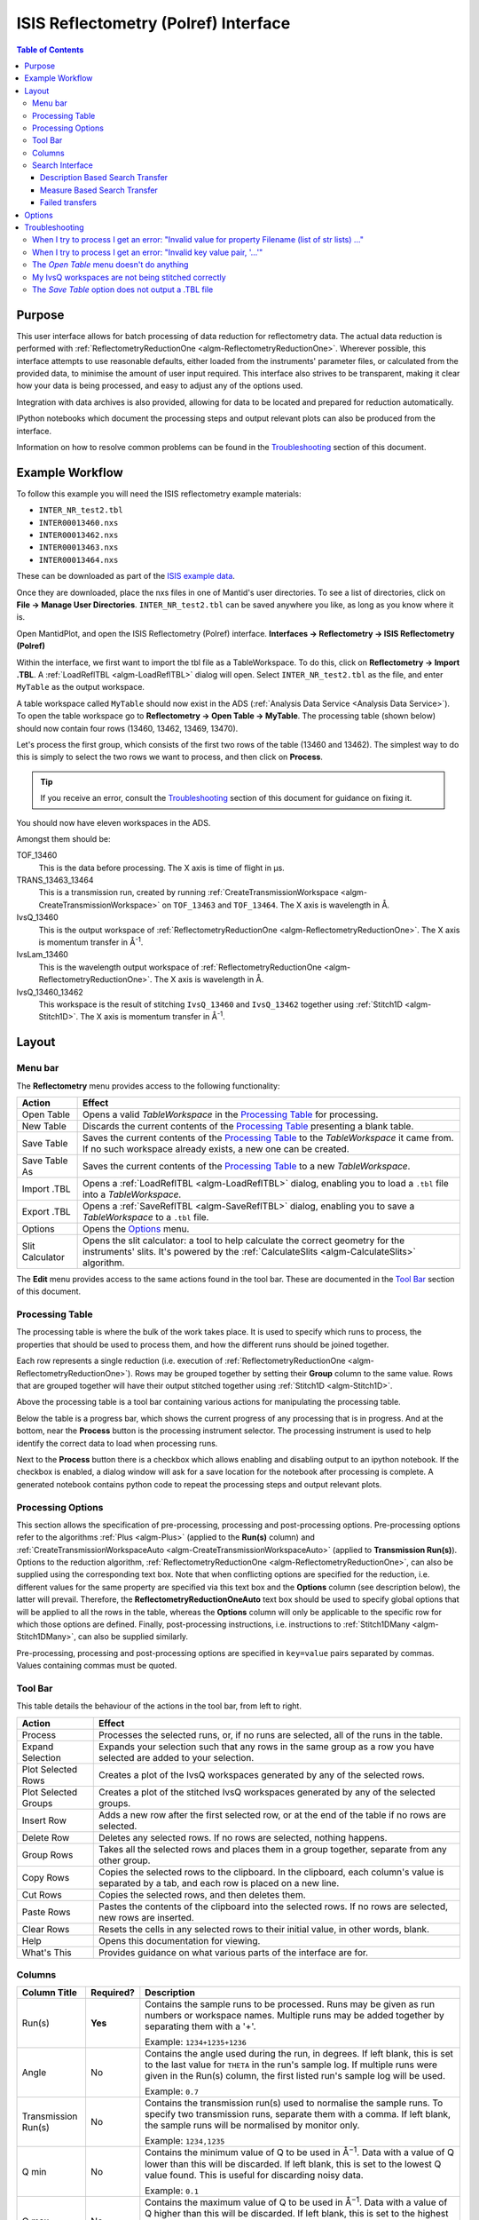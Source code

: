 .. _interface-isis-refl:

=====================================
ISIS Reflectometry (Polref) Interface
=====================================

.. contents:: Table of Contents
  :local:

Purpose
-------
This user interface allows for batch processing of data reduction for
reflectometry data. The actual data reduction is performed with
:ref:`ReflectometryReductionOne <algm-ReflectometryReductionOne>`.
Wherever possible, this interface attempts to use reasonable defaults,
either loaded from the instruments' parameter files, or calculated from
the provided data, to minimise the amount of user input required.
This interface also strives to be transparent, making it clear how your
data is being processed, and easy to adjust any of the options used.

Integration with data archives is also provided, allowing for data to
be located and prepared for reduction automatically.

IPython notebooks which document the processing steps and output 
relevant plots can also be produced from the interface.

Information on how to resolve common problems can be found in the
`Troubleshooting`_ section of this document.

Example Workflow
----------------

To follow this example you will need the ISIS reflectometry example materials:

* ``INTER_NR_test2.tbl``
* ``INTER00013460.nxs``
* ``INTER00013462.nxs``
* ``INTER00013463.nxs``
* ``INTER00013464.nxs``

These can be downloaded as part of the `ISIS example data <http://download.mantidproject.org/>`_.

Once they are downloaded, place the nxs files in one of Mantid's user directories.
To see a list of directories, click on **File -> Manage User Directories**.
``INTER_NR_test2.tbl`` can be saved anywhere you like, as long as you know where it is.

Open MantidPlot, and open the ISIS Reflectometry (Polref) interface.
**Interfaces -> Reflectometry -> ISIS Reflectometry (Polref)**

Within the interface, we first want to import the tbl file as a TableWorkspace.
To do this, click on **Reflectometry -> Import .TBL**. A :ref:`LoadReflTBL <algm-LoadReflTBL>`
dialog will open. Select ``INTER_NR_test2.tbl`` as the file, and enter ``MyTable``
as the output workspace.

A table workspace called ``MyTable`` should now exist in the ADS (:ref:`Analysis Data Service <Analysis Data Service>`).
To open the table workspace go to **Reflectometry -> Open Table -> MyTable**.
The processing table (shown below) should now contain four rows (13460, 13462, 13469, 13470).

.. interface:: ISIS Reflectometry (Polref)
  :widget: viewTable

Let's process the first group, which consists of the first two rows of the
table (13460 and 13462). The simplest way to do this is simply to select the
two rows we want to process, and then click on **Process**.

.. tip::
  If you receive an error, consult the `Troubleshooting`_ section of this document for guidance on fixing it.

You should now have eleven workspaces in the ADS.

Amongst them should be:

TOF_13460
  This is the data before processing. The X axis is time of flight in µs.

TRANS_13463_13464
  This is a transmission run, created by running :ref:`CreateTransmissionWorkspace <algm-CreateTransmissionWorkspace>`
  on ``TOF_13463`` and ``TOF_13464``. The X axis is wavelength in Å.

IvsQ_13460
  This is the output workspace of :ref:`ReflectometryReductionOne <algm-ReflectometryReductionOne>`. The X
  axis is momentum transfer in Å\ :sup:`-1`\ .

IvsLam_13460
  This is the wavelength output workspace of :ref:`ReflectometryReductionOne <algm-ReflectometryReductionOne>`.
  The X axis is wavelength in Å.

IvsQ_13460_13462
  This workspace is the result of stitching ``IvsQ_13460`` and ``IvsQ_13462`` together using
  :ref:`Stitch1D <algm-Stitch1D>`. The X axis is momentum transfer in Å\ :sup:`-1`\ .

Layout
------

.. interface:: ISIS Reflectometry (Polref)

Menu bar
~~~~~~~~

.. interface:: ISIS Reflectometry (Polref)
  :widget: menuBar

The **Reflectometry** menu provides access to the following functionality:

+------------------+----------------------------------------------------------+
| Action           | Effect                                                   |
+==================+==========================================================+
| Open Table       | Opens a valid *TableWorkspace* in the `Processing Table`_|
|                  | for processing.                                          |
+------------------+----------------------------------------------------------+
| New Table        | Discards the current contents of the `Processing Table`_ |
|                  | presenting a blank table.                                |
+------------------+----------------------------------------------------------+
| Save Table       | Saves the current contents of the `Processing Table`_ to |
|                  | the *TableWorkspace* it came from. If no such workspace  |
|                  | already exists, a new one can be created.                |
+------------------+----------------------------------------------------------+
| Save Table As    | Saves the current contents of the `Processing Table`_ to |
|                  | a new *TableWorkspace*.                                  |
+------------------+----------------------------------------------------------+
| Import .TBL      | Opens a :ref:`LoadReflTBL <algm-LoadReflTBL>` dialog,    |
|                  | enabling you to load a ``.tbl`` file into a              |
|                  | *TableWorkspace*.                                        |
+------------------+----------------------------------------------------------+
| Export .TBL      | Opens a :ref:`SaveReflTBL <algm-SaveReflTBL>` dialog,    |
|                  | enabling you to save a *TableWorkspace* to a ``.tbl``    |
|                  | file.                                                    |
+------------------+----------------------------------------------------------+
| Options          | Opens the `Options`_                             menu.   |
+------------------+----------------------------------------------------------+
| Slit Calculator  | Opens the slit calculator: a tool to help calculate the  |
|                  | correct geometry for the instruments' slits. It's powered|
|                  | by the :ref:`CalculateSlits <algm-CalculateSlits>`       |
|                  | algorithm.                                               |
+------------------+----------------------------------------------------------+

The **Edit** menu provides access to the same actions found in the tool bar.
These are documented in the `Tool Bar`_ section of this document.

Processing Table
~~~~~~~~~~~~~~~~

.. interface:: ISIS Reflectometry (Polref)
  :widget: groupProcessPane

The processing table is where the bulk of the work takes place. It is used to
specify which runs to process, the properties that should be used to process
them, and how the different runs should be joined together.

Each row represents a single reduction (i.e. execution of
:ref:`ReflectometryReductionOne <algm-ReflectometryReductionOne>`).
Rows may be grouped together by setting their **Group** column to the same
value. Rows that are grouped together will have their output stitched
together using :ref:`Stitch1D <algm-Stitch1D>`.

Above the processing table is a tool bar containing various actions for
manipulating the processing table.

Below the table is a progress bar, which shows the current progress of any
processing that is in progress. And at the bottom, near the **Process**
button is the processing instrument selector. The processing instrument is
used to help identify the correct data to load when processing runs.

Next to the **Process** button there is a checkbox which allows enabling and 
disabling output to an ipython notebook. If the checkbox is enabled, a dialog 
window will ask for a save location for the notebook after processing is 
complete. A generated notebook contains python code to repeat the processing 
steps and output relevant plots.

Processing Options
~~~~~~~~~~~~~~~~~~

This section allows the specification of pre-processing, processing and post-processing
options. Pre-processing options refer to the algorithms :ref:`Plus <algm-Plus>` (applied
to the **Run(s)** column) and :ref:`CreateTransmissionWorkspaceAuto <algm-CreateTransmissionWorkspaceAuto>`
(applied to **Transmission Run(s)**). Options to the reduction algorithm,
:ref:`ReflectometryReductionOne <algm-ReflectometryReductionOne>`, can also be
supplied using the corresponding text box. Note that when conflicting options are specified
for the reduction, i.e. different values for the same property are specified via this
text box and the **Options** column (see description below), the latter will prevail. Therefore,
the **ReflectometryReductionOneAuto** text box should be used to specify global options that will be
applied to all the rows in the table, whereas the **Options** column will only be applicable
to the specific row for which those options are defined. Finally, post-processing instructions,
i.e. instructions to :ref:`Stitch1DMany <algm-Stitch1DMany>`, can also be supplied similarly.

Pre-processing, processing and post-processing options are specified in ``key=value``
pairs separated by commas. Values containing commas must be quoted.

Tool Bar
~~~~~~~~

This table details the behaviour of the actions in the tool bar, from left to right.

.. interface:: ISIS Reflectometry (Polref)
  :widget: rowToolBar

.. WARNING If you're updating this documentation, you probably also want to update the "What's This" tips in ReflMainWidget.ui

+------------------+----------------------------------------------------------+
| Action           | Effect                                                   |
+==================+==========================================================+
| Process          | Processes the selected runs, or, if no runs are selected,|
|                  | all of the runs in the table.                            |
+------------------+----------------------------------------------------------+
| Expand Selection | Expands your selection such that any rows in the same    |
|                  | group as a row you have selected are added to your       |
|                  | selection.                                               |
+------------------+----------------------------------------------------------+
| Plot Selected    | Creates a plot of the IvsQ workspaces generated by any of|
| Rows             | the selected rows.                                       |
+------------------+----------------------------------------------------------+
| Plot Selected    | Creates a plot of the stitched IvsQ workspaces generated |
| Groups           | by any of the selected groups.                           |
+------------------+----------------------------------------------------------+
| Insert Row       | Adds a new row after the first selected row, or at the   |
|                  | end of the table if no rows are selected.                |
+------------------+----------------------------------------------------------+
| Delete Row       | Deletes any selected rows. If no rows are selected,      |
|                  | nothing happens.                                         |
+------------------+----------------------------------------------------------+
| Group Rows       | Takes all the selected rows and places them in a group   |
|                  | together, separate from any other group.                 |
+------------------+----------------------------------------------------------+
| Copy Rows        | Copies the selected rows to the clipboard. In the        |
|                  | clipboard, each column's value is separated by a tab, and|
|                  | each row is placed on a new line.                        |
+------------------+----------------------------------------------------------+
| Cut Rows         | Copies the selected rows, and then deletes them.         |
+------------------+----------------------------------------------------------+
| Paste Rows       | Pastes the contents of the clipboard into the selected   |
|                  | rows. If no rows are selected, new rows are inserted.    |
+------------------+----------------------------------------------------------+
| Clear Rows       | Resets the cells in any selected rows to their initial   |
|                  | value, in other words, blank.                            |
+------------------+----------------------------------------------------------+
| Help             | Opens this documentation for viewing.                    |
+------------------+----------------------------------------------------------+
| What's This      | Provides guidance on what various parts of the interface |
|                  | are for.                                                 |
+------------------+----------------------------------------------------------+

Columns
~~~~~~~

.. WARNING If you're updating this documentation, you probably also want to update the "What's This" tips for the columns in QReflTableModel.cpp

+---------------------+-----------+-----------------------------------------------+
| Column Title        | Required? |  Description                                  |
+=====================+===========+===============================================+
| Run(s)              | **Yes**   | Contains the sample runs to be processed.     |
|                     |           | Runs may be given as run numbers or workspace |
|                     |           | names. Multiple runs may be added together by |
|                     |           | separating them with a '+'.                   |
|                     |           |                                               |
|                     |           | Example: ``1234+1235+1236``                   |
+---------------------+-----------+-----------------------------------------------+
| Angle               | No        | Contains the angle used during the run, in    |
|                     |           | degrees. If left blank, this is set to the    |
|                     |           | last value for ``THETA`` in the run's sample  |
|                     |           | log. If multiple runs were given in the Run(s)|
|                     |           | column, the first listed run's sample log will|
|                     |           | be used.                                      |
|                     |           |                                               |
|                     |           | Example: ``0.7``                              |
+---------------------+-----------+-----------------------------------------------+
| Transmission Run(s) | No        | Contains the transmission run(s) used to      |
|                     |           | normalise the sample runs. To specify two     |
|                     |           | transmission runs, separate them with a comma.|
|                     |           | If left blank, the sample runs will be        |
|                     |           | normalised by monitor only.                   |
|                     |           |                                               |
|                     |           | Example: ``1234,1235``                        |
+---------------------+-----------+-----------------------------------------------+
| Q min               | No        | Contains the minimum value of Q to be used in |
|                     |           | Å\ :sup:`−1`\ . Data with a value of Q lower  |
|                     |           | than this will be discarded. If left blank,   |
|                     |           | this is set to the lowest Q value found. This |
|                     |           | is useful for discarding noisy data.          |
|                     |           |                                               |
|                     |           | Example: ``0.1``                              |
+---------------------+-----------+-----------------------------------------------+
| Q max               | No        | Contains the maximum value of Q to be used in |
|                     |           | Å\ :sup:`−1`\ . Data with a value of Q higher |
|                     |           | than this will be discarded. If left blank,   |
|                     |           | this is set to the highest Q value found. This|
|                     |           | is useful for discarding noisy data.          |
|                     |           |                                               |
|                     |           | Example: ``0.9``                              |
+---------------------+-----------+-----------------------------------------------+
| dQ/Q                | No        | Contains the resolution used when rebinning   |
|                     |           | output workspaces. If left blank, this is     |
|                     |           | calculated for you using the                  |
|                     |           | CalculateResolution algorithm. This value is  |
|                     |           | negated so that Logarithmic binning can be    |
|                     |           | applied for the IvsQ workspace.               |
|                     |           | If you desire linear binning then you         |
|                     |           | may negate the value in the processing table  |
|                     |           | and a linear binning will be applied.         |
|                     |           |                                               |
|                     |           | Example: ``0.9``                              |
+---------------------+-----------+-----------------------------------------------+
| Scale               | No        | Contains the factor used to scale output      |
|                     |           | IvsQ workspaces. The IvsQ workspaces are      |
|                     |           | scaled by ``1/i`` where i is the value of     |
|                     |           | this column.                                  |
|                     |           |                                               |
|                     |           | Example: ``1.0``                              |
+---------------------+-----------+-----------------------------------------------+
| Group               | **Yes**   | Contains the group number used for stitching  |
|                     |           | output workspaces. The value of this column   |
|                     |           | determines which other rows this row's output |
|                     |           | will be stitched with. All rows with the same |
|                     |           | group number are stitched together.           |
+---------------------+-----------+-----------------------------------------------+
| Options             | No        | Contains options that allow you to override   |
|                     |           | ReflectometryReductionOne's properties. To    |
|                     |           | override a property, just use the property's  |
|                     |           | name as a key, and the desired value as the   |
|                     |           | value.                                        |
|                     |           | Options are specified in ``key=value`` pairs, |
|                     |           | separated by commas. Values containing commas |
|                     |           | must be quoted. Options specified via this    |
|                     |           | column will prevail over global options       |
|                     |           | specified in the                              |
|                     |           | **ReflectometryReductionOneAuto** text box.   |
|                     |           |                                               |
|                     |           | Example: ``StrictSpectrumChecking=0,``        |
|                     |           | ``RegionOfDirectBeam="0,2", Params="1,2,3"``  |
+---------------------+-----------+-----------------------------------------------+

Search Interface
~~~~~~~~~~~~~~~~

.. interface:: ISIS Reflectometry (Polref)
  :widget: groupSearchPane
  :align: right

To search for runs, select the instrument the runs are from, enter the id of
the investigation the runs are part of, and click on **Search**.

In the table below, valid runs and their descriptions will be listed. You
can then transfer runs to the processing table by selecting the runs you
wish to transfer, and click the **Transfer** button. You can also right-click
on one of the selected runs and select *Transfer* in the context menu that
appears.

Description Based Search Transfer
==================================

Description based search transfer uses the descriptions associated with raw files from the experiment.

If a run's description contains the text ``in 0.7 theta``, or ``th=0.7``, or
``th:0.7``, then the interface will deduce that the run's angle (also known
as theta), was ``0.7``, and enter this value into the angle column for you.
This holds true for any numeric value.

When multiple runs are selected and transferred simultaneously, the interface
will attempt to organise them appropriately in the processing table. The exact
behaviour of this is as follows:

- Any runs with the same description, excluding their theta value, will be
  placed into the same group.
- Any runs with the same description, including their theta value, will be
  merged into a single row, with all the runs listed in the **Run(s)** column
  in the format, ``123+124+125``.

.. _interface-isis-refl-measure-based-search-transfer:

Measure Based Search Transfer
==============================

Measure based search transfer uses the log-values within nexus files from the experiment to assemble the batch. Since the files themselves are required, not just the overview metadata, the files must be accessible by mantid. One way of doing this is to mount the archive and set the user property ``icatDownload.mountPoint`` to your mount point. It may end up looking something like this ``icatDownload.mountPoint=/Volumes/inst$``. Alternately, you can download the files to your local disk and simply add that directory to the managed search directories in ``Manage User Directories``.

- Any runs with the measurement_id log, will be
  placed into the same group.
- Any runs with the ``same measurement_id`` and the same ``measurement_subid`` logs, will be merged into a single row, with all the runs listed in the **Run(s)** column in the format, ``123+124+125``. 

Failed transfers
================
When transferring a run from the Search table to the Processing table there may exist invalid runs. For example, if a Measure-based run has an invalid measurement id.
In the image below we select two runs from the Search table that we wish to transfer to the processing table.

.. figure:: /images/ISISReflectometryPolref_selecting_transfer_runs.JPG
   :alt: Selecting runs from search table to transfer to processing table

Attempting to transfer an invalid run will result in that run not being transferred to the processing table. If the transfer was not successful then that specific
run will be highlighted in the Search table.

.. figure:: /images/ISISReflectometryPolref_failed_transfer_run.JPG
   :alt: Failed transfer will be highlighted in orange, successful transfer is put into processing table
   
Hovering over the highlighted run with your cursor will allow you to see why the run was invalid.

.. figure:: /images/ISISReflectometryPolref_tooltip_failed_run.jpg
   :alt: Showing tooltip from failed transfer.


.. _ISIS_Reflectomety-Options:

Options
-------

Through the options menu, a small number of options may be configured to adjust
the behaviour of the interface.

To open the options menu, click on **Reflectometry -> Options**.

+-------------------------------+------------------------------------------------------+
| Name                          | Description                                          |
+===============================+======================================================+
| Warn when processing all rows | When the **Process** button is pressed with no rows  |
|                               | selected, all rows will be processed.                |
|                               | If this is enabled, you will be asked if you're sure |
|                               | you want to process all rows first.                  |
+-------------------------------+------------------------------------------------------+
| Warn when processing only     | If this is enabled and you press **Process** with    |
| part of a group               | only a subset of a group's rows selected, you will be|
|                               | asked if you're sure you that's what you intended to |
|                               | do.                                                  |
+-------------------------------+------------------------------------------------------+
| Warn when discarding unsaved  | If this is enabled and you try to open an existing   |
| changes                       | table, or start a new table, with unsaved changes to |
|                               | the current table, you will be asked if you're sure  |
|                               | you want to discard the current table.               |
+-------------------------------+------------------------------------------------------+
| Rounding                      | When a column is left blank, the Reflectometry       |
|                               | interface will try to fill it with a sensible value  |
|                               | for you. This option allows you to configure whether |
|                               | the value should be rounded, and if so, to how many  |
|                               | decimal places.                                      |
+-------------------------------+------------------------------------------------------+

Troubleshooting
---------------

When I try to process I get an error: "Invalid value for property Filename (list of str lists) ..."
~~~~~~~~~~~~~~~~~~~~~~~~~~~~~~~~~~~~~~~~~~~~~~~~~~~~~~~~~~~~~~~~~~~~~~~~~~~~~~~~~~~~~~~~~~~~~~~~~~~

This occurs when Mantid is unable to load a run. If the run was given as a
workspace name, check the spelling. If the run was given as a number, check
that the run number is correct. If the run number is incorrect, check the
number given in the **Run(s)** or **Transmission Run(s)** columns. If the run
number is correct, check the instrument named in the error message is correct.
If the instrument is incorrect, check that the processing instrument selector
(at the bottom right of the interface) is correct.

If the run still isn't loading check Mantid's user directories are set
correctly, and that the desired run is in one of the given directories. To
manage the user directories, open **File -> Manage User Directories**.

When I try to process I get an error: "Invalid key value pair, '...'"
~~~~~~~~~~~~~~~~~~~~~~~~~~~~~~~~~~~~~~~~~~~~~~~~~~~~~~~~~~~~~~~~~~~~~

This occurs when the contents of the options column are invalid.
Key value pairs must be given in the form ``key = value``, and if the value
contains commas it **must** be quoted, like so: ``key = "v,a,l,u,e"``.

The *Open Table* menu doesn't do anything
~~~~~~~~~~~~~~~~~~~~~~~~~~~~~~~~~~~~~~~~~

The **Open Table** menu contains a list of valid table workspaces to open in the
processing table. If a workspace is not compatible, it will not be listed. So,
if there are no compatible workspaces the **Open Table** menu will be empty.

My IvsQ workspaces are not being stitched correctly
~~~~~~~~~~~~~~~~~~~~~~~~~~~~~~~~~~~~~~~~~~~~~~~~~~~

Stitching is controlled by the group a row is in. For stitching to occur, the
rows must be in the same group, and be processed simultaneously.

An easy way to check the runs are in the same group is to select one of the
rows you want stitched, and then in the menu bar select **Edit -> Expand Selection**.
All the rows in that group will be selected. If you have another row that you
would like to add to the group, you can do this easily by adding it to the
selection, and then in the menu bar selecting **Edit -> Group Selected**.

The *Save Table* option does not output a .TBL file
~~~~~~~~~~~~~~~~~~~~~~~~~~~~~~~~~~~~~~~~~~~~~~~~~~~~~
In the old interface (ISIS Reflectometry) the "Save Table" and "Save Table as.." options
were used to output a .TBL file into a directory of your choice. This functionality is now
provided by the "Export .TBL" option in the Options Menu. This will allow you to save a .TBL file
to a directory of your choice. The "Save Table" option in the Options menu now provides a way for you
to save the processing table in a TableWorkspace where the name of the TableWorkspace is provided by the user.

.. categories:: Interfaces Reflectometry
